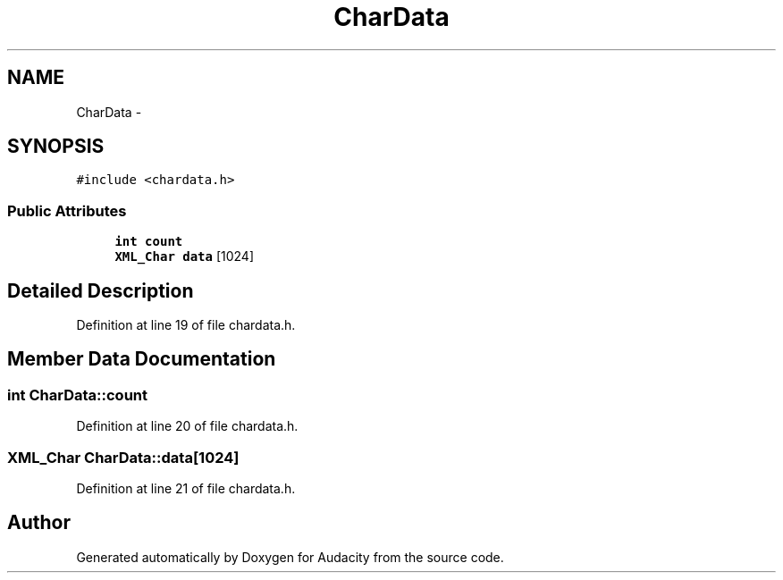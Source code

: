 .TH "CharData" 3 "Thu Apr 28 2016" "Audacity" \" -*- nroff -*-
.ad l
.nh
.SH NAME
CharData \- 
.SH SYNOPSIS
.br
.PP
.PP
\fC#include <chardata\&.h>\fP
.SS "Public Attributes"

.in +1c
.ti -1c
.RI "\fBint\fP \fBcount\fP"
.br
.ti -1c
.RI "\fBXML_Char\fP \fBdata\fP [1024]"
.br
.in -1c
.SH "Detailed Description"
.PP 
Definition at line 19 of file chardata\&.h\&.
.SH "Member Data Documentation"
.PP 
.SS "\fBint\fP CharData::count"

.PP
Definition at line 20 of file chardata\&.h\&.
.SS "\fBXML_Char\fP CharData::data[1024]"

.PP
Definition at line 21 of file chardata\&.h\&.

.SH "Author"
.PP 
Generated automatically by Doxygen for Audacity from the source code\&.
